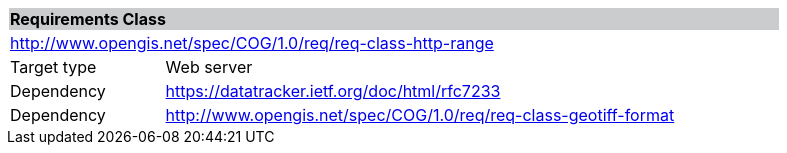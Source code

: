 [[req_http-range]]
[cols="1,4",width="90%"]
|===
2+|*Requirements Class* {set:cellbgcolor:#CACCCE}
2+|http://www.opengis.net/spec/COG/1.0/req/req-class-http-range {set:cellbgcolor:#FFFFFF}
|Target type |Web server
|Dependency |https://datatracker.ietf.org/doc/html/rfc7233
|Dependency |http://www.opengis.net/spec/COG/1.0/req/req-class-geotiff-format
|===
